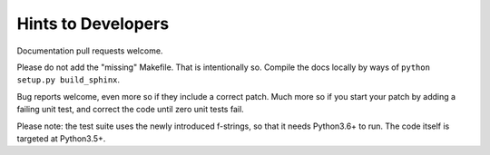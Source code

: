 Hints to Developers
=========================

Documentation pull requests welcome.

Please do not add the "missing" Makefile.  That is intentionally so.
Compile the docs locally by ways of ``python setup.py build_sphinx``.

Bug reports welcome, even more so if they include a correct patch.  Much
more so if you start your patch by adding a failing unit test, and correct
the code until zero unit tests fail.

Please note: the test suite uses the newly introduced f-strings, so that it
needs Python3.6+ to run.  The code itself is targeted at Python3.5+.

